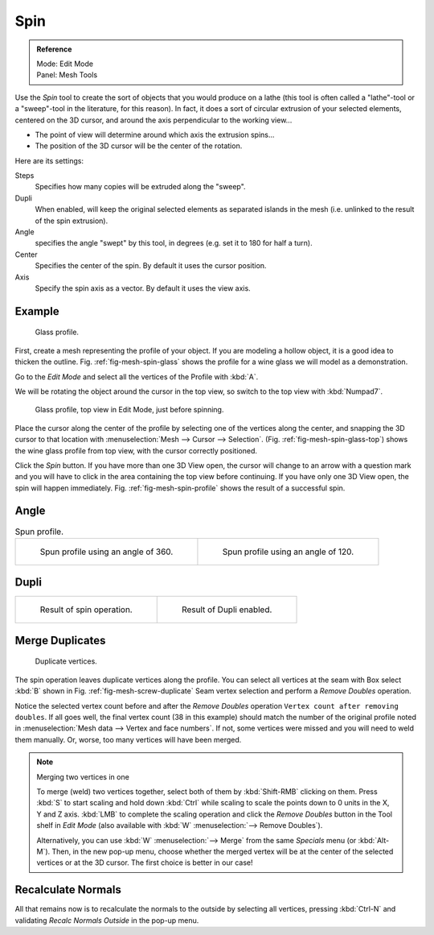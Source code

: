 ..    TODO/Review: {{review|text=reorganize, elaborate}}.

****
Spin
****

.. admonition:: Reference
   :class: refbox

   | Mode:     Edit Mode
   | Panel:    Mesh Tools


Use the *Spin* tool to create the sort of objects that you would produce on a lathe
(this tool is often called a "lathe"-tool or a "sweep"-tool in the literature,
for this reason). In fact, it does a sort of circular extrusion of your selected elements,
centered on the 3D cursor, and around the axis perpendicular to the working view...


- The point of view will determine around which axis the extrusion spins...
- The position of the 3D cursor will be the center of the rotation.

Here are its settings:

Steps
   Specifies how many copies will be extruded along the "sweep".
Dupli
   When enabled, will keep the original selected elements as separated islands in the mesh
   (i.e. unlinked to the result of the spin extrusion).
Angle
   specifies the angle "swept" by this tool, in degrees (e.g. set it to 180 for half a turn).
Center
   Specifies the center of the spin. By default it uses the cursor position.
Axis
   Specify the spin axis as a vector. By default it uses the view axis.


Example
=======

.. _fig-mesh-spin-glass:

.. figure:: /images/spin1.png
   :width: 300px

   Glass profile.


First, create a mesh representing the profile of your object.
If you are modeling a hollow object, it is a good idea to thicken the outline.
Fig. :ref:`fig-mesh-spin-glass` shows the profile for a wine glass we will model as a demonstration.

Go to the *Edit Mode* and select all the vertices of the Profile with :kbd:`A`.

We will be rotating the object around the cursor in the top view,
so switch to the top view with :kbd:`Numpad7`.

.. _fig-mesh-spin-glass-top:

.. figure:: /images/spin2.png
   :width: 300px

   Glass profile, top view in Edit Mode, just before spinning.


Place the cursor along the center of the profile by selecting one of the vertices along the
center, and snapping the 3D cursor to that location with :menuselection:`Mesh --> Cursor --> Selection`.
(Fig. :ref:`fig-mesh-spin-glass-top`)
shows the wine glass profile from top view, with the cursor correctly positioned.


Click the *Spin* button. If you have more than one 3D View open, the cursor will
change to an arrow with a question mark and you will have to click in the area containing
the top view before continuing. If you have only one 3D View open,
the spin will happen immediately. Fig. :ref:`fig-mesh-spin-profile` shows the result of a successful spin.


Angle
=====

.. _fig-mesh-spin-profile:

.. list-table:: Spun profile.

   * - .. figure:: /images/spin3.png
          :width: 320px

          Spun profile using an angle of 360.

     - .. figure:: /images/spin4.png
          :width: 320px

          Spun profile using an angle of 120.


Dupli
=====

.. list-table::

   * - .. figure:: /images/spin6.png
          :width: 320px

          Result of spin operation.

     - .. figure:: /images/spin7.png
          :width: 320px

          Result of Dupli enabled.


Merge Duplicates
================

.. _fig-mesh-screw-duplicate:

.. figure:: /images/spin8.png
   :width: 300px

   Duplicate vertices.


The spin operation leaves duplicate vertices along the profile.
You can select all vertices at the seam with Box select :kbd:`B` shown in
Fig. :ref:`fig-mesh-screw-duplicate` Seam vertex selection and
perform a *Remove Doubles* operation.


Notice the selected vertex count before and after the *Remove Doubles* operation
``Vertex count after removing doubles``. If all goes well, the final vertex count
(38 in this example) should match the number of the original profile noted in
:menuselection:`Mesh data --> Vertex and face numbers`.
If not, some vertices were missed and you will need to weld them manually.
Or, worse, too many vertices will have been merged.


.. note:: Merging two vertices in one

   To merge (weld) two vertices together, select both of them by :kbd:`Shift-RMB`
   clicking on them. Press :kbd:`S` to start scaling and hold down :kbd:`Ctrl`
   while scaling to scale the points down to 0 units in the X, Y and Z axis. :kbd:`LMB`
   to complete the scaling operation and click the *Remove Doubles* button in
   the Tool shelf in *Edit Mode* (also available with :kbd:`W` :menuselection:`--> Remove Doubles`).


   Alternatively, you can use :kbd:`W` :menuselection:`--> Merge` from the same *Specials* menu
   (or :kbd:`Alt-M`). Then, in the new pop-up menu, choose whether the merged vertex will
   be at the center of the selected vertices or at the 3D cursor.
   The first choice is better in our case!


Recalculate Normals
===================

All that remains now is to recalculate the normals to the outside by selecting all vertices,
pressing :kbd:`Ctrl-N` and validating *Recalc Normals Outside* in the pop-up menu.
